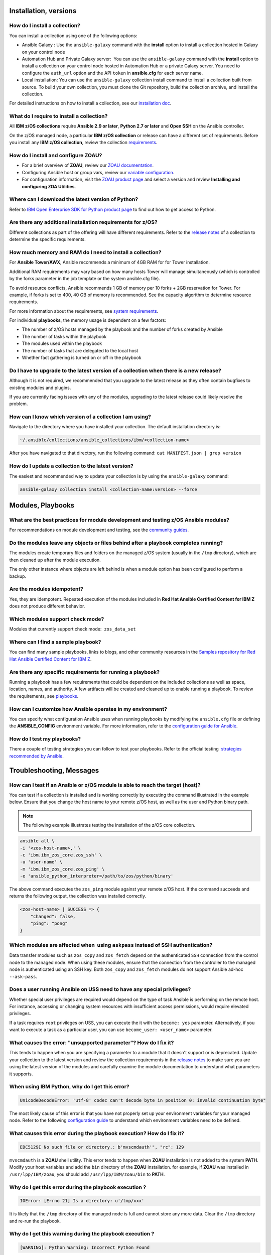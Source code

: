 .. ...........................................................................
.. © Copyright IBM Corporation 2020                                          .
.. ...........................................................................

Installation, versions
======================

How do I install a collection?
------------------------------

You can install a collection using one of the following options:

* Ansible Galaxy : Use the ``ansible-galaxy`` command with the **install**
  option to install a collection hosted in Galaxy on your control node

* Automation Hub and Private Galaxy server:  You can use the ``ansible-galaxy``
  command with the **install** option to install a collection on your
  control node hosted in Automation Hub or a private Galaxy server.
  You need to configure the ``auth_url`` option and the API ``token``  in
  **ansible.cfg** for each server name.

* Local installation: You can use the ``ansible-galaxy`` collection install
  command to install a collection built from source. To build your own
  collection, you must clone the Git repository, build the collection archive,
  and install the collection.

For detailed instructions on how to install a collection, see our
`installation doc`_.

What do I require to install a collection?
------------------------------------------
All **IBM z/OS collections** require **Ansible 2.9 or later**,
**Python 2.7 or later** and **Open SSH** on the Ansible controller.

On the z/OS managed node, a particular **IBM z/OS collection** or release can
have a different set of requirements. Before you install any
**IBM z/OS collection**, review the collection `requirements`_.

.. _requirements:
   https://ibm.github.io/z_ansible_collections_doc/requirements/requirements.html


How do I install and configure ZOAU?
------------------------------------

* For a brief overview of **ZOAU**, review our `ZOAU documentation`_.
* Configuring Ansible host or group vars, review our `variable configuration`_.
* For configuration information, visit the `ZOAU product page`_ and select a
  version and review **Installing and configuring ZOA Utilities**.

.. _ZOAU documentation:
   https://ibm.github.io/z_ansible_collections_doc/ibm_zos_core/docs/source/requirements_managed.html#zoau

.. _ZOAU product page:
   https://www.ibm.com/support/knowledgecenter/en/SSKFYE

.. _variable configuration:
   https://github.com/IBM/z_ansible_collections_samples/blob/master/docs/share/configuration_guide.md#variables


Where can I download the latest version of Python?
--------------------------------------------------

Refer to `IBM Open Enterprise SDK for Python product page`_ to find out how to get
access to Python.

.. _IBM Open Enterprise SDK for Python product page:
   https://www.ibm.com/products/open-enterprise-python-zos


Are there any additional installation requirements for z/OS?
------------------------------------------------------------

Different collections as part of the offering will have different requirements.
Refer to the `release notes`_ of a collection to determine the specific
requirements.


How much memory and RAM do I need to install a collection?
----------------------------------------------------------

For **Ansible Tower/AWX**, Ansible recommends a minimum of 4GB RAM for for
Tower installation.

Additional RAM requirements may vary based on how many hosts Tower will manage
simultaneously (which is controlled by the forks parameter in the job template
or the system ansible.cfg file).

To avoid resource conflicts, Ansible recommends 1 GB of memory per
10 forks + 2GB reservation for Tower. For example, if forks is set to 400, 
40 GB of memory is recommended. See the capacity algorithm to determine resource requirements. 

For more information about the requirements, see `system requirements`_.

.. _system requirements:
   https://docs.ansible.com/ansible-tower/latest/html/installandreference/requirements_refguide.html


For individual **playbooks**, the memory usage is dependent on a few factors:

* The number of z/OS hosts managed by the playbook and the number of forks created by 
  Ansible
* The number of tasks within the playbook
* The modules used within the playbook
* The number of tasks that are delegated to the local host
* Whether fact gathering is turned on or off in the playbook


Do I have to upgrade to the latest version of a collection when there is a new release?
---------------------------------------------------------------------------------------

Although it is not required, we recommended that you upgrade to the
latest release as they often contain bugfixes to existing modules and plugins.

If you are currently facing issues with any of the modules, upgrading to the
latest release could likely resolve the problem.


How can I know which version of a collection I am using?
--------------------------------------------------------

Navigate to the directory where you have installed your collection. The default
installation directory is:

.. code-block:: sh

   ~/.ansible/collections/ansible_collections/ibm/<collection-name>

After you have navigated to that directory, run the following command:
``cat MANIFEST.json | grep version``


How do I update a collection to the latest version?
---------------------------------------------------

The easiest and recommended way to update your collection is by using the
``ansible-galaxy`` command:

.. code-block:: sh

   ansible-galaxy collection install <collection-name:version> --force

Modules, Playbooks
==================

What are the best practices for module development and testing z/OS Ansible modules?
------------------------------------------------------------------------------------

For recommendations on module development and testing, see the
`community guides`_.

.. _community guides:
   https://ibm.github.io/z_ansible_collections_doc/ibm_zos_core/docs/source/community_guides.html#development


Do the modules leave any objects or files behind after a playbook completes running?
------------------------------------------------------------------------------------

The modules create temporary files and folders on the managed z/OS system
(usually in the ``/tmp`` directory), which are then cleaned up after the module
execution.

The only other instance where objects are left behind is when a
module option has been configured to perform a backup.


Are the modules idempotent?
---------------------------

Yes, they are idempotent. Repeated execution of the modules included in
**Red Hat Ansible Certified Content for IBM Z** does not produce different
behavior.

Which modules support check mode?
---------------------------------

Modules that currently support check mode:  ``zos_data_set``

Where can I find a sample playbook?
-----------------------------------

You can find many sample playbooks, links to blogs, and other community
resources in the
`Samples repository for Red Hat Ansible Certified Content for IBM Z`_.

.. _Samples repository for Red Hat Ansible Certified Content for IBM Z:
   https://github.com/IBM/z_ansible_collections_samples


Are there any specific requirements for running a playbook?
-----------------------------------------------------------

Running a playbook has a few requirements that could be dependent on the
included collections as well as space, location, names, and authority. A
few artifacts will be created and cleaned up to enable running a playbook. To
review the requirements, see `playbooks`_.

.. _playbooks:
   https://ibm.github.io/z_ansible_collections_doc/playbooks/playbooks.html


How can I customize how Ansible operates in my environment?
-----------------------------------------------------------

You can specify what configuration Ansible uses when running playbooks by
modifying the ``ansible.cfg`` file or defining the **ANSIBLE_CONFIG** environment
variable. For more information, refer to the `configuration guide for Ansible`_.

.. _configuration guide for Ansible:
   https://docs.ansible.com/ansible/latest/installation_guide/intro_configuration.html

How do I test my playbooks?
---------------------------

There a couple of testing strategies you can follow to test your playbooks.
Refer to the official testing  `strategies recommended by Ansible`_.

.. _strategies recommended by Ansible:
  https://docs.ansible.com/ansible/latest/reference_appendices/test_strategies.html


Troubleshooting, Messages
=========================

How can I test if an Ansible or z/OS module is able to reach the target (host)?
-------------------------------------------------------------------------------
You can test if a collection is installed and is working correctly by executing
the command illustrated in the example below. Ensure that you change the host
name to your remote z/OS host, as well as the user and Python binary path.

.. note::
   The following example illustrates testing the installation of the
   z/OS core collection.

.. code-block:: sh

    ansible all \
    -i '<zos-host-name>,' \
    -c 'ibm.ibm_zos_core.zos_ssh' \
    -u 'user-name' \
    -m 'ibm.ibm_zos_core.zos_ping' \
    -e 'ansible_python_interpreter=/path/to/zos/python/binary'


The above command executes the ``zos_ping`` module against your remote
z/OS host. If the command succeeds and returns the following output,
the collection was installed correctly.

.. code-block:: sh

    <zos-host-name> | SUCCESS => {
        "changed": false,
        "ping": "pong"
    }

Which modules are affected when  using ``askpass`` instead of SSH authentication?
---------------------------------------------------------------------------------
Data transfer modules such as ``zos_copy`` and ``zos_fetch`` depend on the
authenticated ``SSH`` connection from the control node to the managed node. When
using these modules, ensure that the connection from the controller to the
managed node is authenticated using an SSH key. Both
``zos_copy`` and ``zos_fetch`` modules do not support Ansible ad-hoc
``--ask-pass``.


Does a user running Ansible on USS need to have any special privileges?
-------------------------------------------------------------------------
Whether special user privileges are required would depend on the type of task
Ansible is performing on the remote host. For instance, accessing or
changing system resources with insufficient access permissions,
would require elevated privileges.

If a task requires ``root`` privileges on USS, you can execute the it with the 
``become: yes`` parameter. Alternatively, if you want to execute a task as a
particular user, you can use ``become_user: <user_name>`` parameter.


What causes the error: **"unsupported parameter"**? How do I fix it?
-----------------------------------------------------------------------------------------------
This tends to happen when you are specifying a parameter to a module that it
doesn't support or is deprecated. Update your collection to the latest version
and review the collection requirements in the `release notes`_ to make sure you
are using the latest version of the modules and carefully examine the module
documentation to understand what parameters it supports.


When using IBM Python, why do I get this error?
-----------------------------------------------
.. code-block::

   UnicodeDecodeError: 'utf-8' codec can't decode byte in position 0: invalid continuation byte"

The most likely cause of this error is that you have not properly set up your
environment variables for your managed node. Refer to the following
`configuration guide`_ to understand which environment variables need to be
defined.

.. _configuration guide:
    https://github.com/IBM/z_ansible_collections_samples/blob/master/docs/share/configuration_guide.md


What causes this error during the playbook execution? How do I fix it?
----------------------------------------------------------------------

.. code-block:: sh

   EDC5129I No such file or directory.: b'mvscmdauth'", "rc": 129


``mvscmdauth`` is a **ZOAU** shell utility. This error tends to happen when
**ZOAU** installation is not added to the system **PATH**. Modify your host
variables and add the ``bin`` directory of the **ZOAU** installation. for
example, if **ZOAU** was installed in ``/usr/lpp/IBM/zoau``, you should add
``/usr/lpp/IBM/zoau/bin`` to **PATH**.


Why do I get this error during the playbook execution ?
-------------------------------------------------------

.. code-block:: sh

   IOError: [Errno 21] Is a directory: u'/tmp/xxx'
   

It is likely that the ``/tmp`` directory of the managed node is full and cannot
store any more data. Clear the ``/tmp`` directory and re-run the
playbook.


Why do I get this warning during the playbook execution ?
---------------------------------------------------------

.. code-block:: sh

   [WARNING]: Python Warning: Incorrect Python Found

It is likely that you are using an older version of the collection which was
supported by the **Rocket Python** distribution. Verify that you have installed
**IBM Open Enterprise SDK for Python** on your z/OS managed node and upgrade
to the latest version of the collection. To learn more about how to upgrade the
collection, see our `installation doc`_ or the sample `repository doc`_.

.. _repository doc:
    https://docs.ansible.com/ansible/latest/user_guide/collections_using.html#id2

.. note::

   By default the ``ansible-galaxy install`` command installs the latest
   collection.

Why do I get this error during the playbook execution ?
-------------------------------------------------------

.. code-block:: sh

   Internal Error: Unable to find message file for command: mvscmdmsg

``mvscmdmsg`` is a **ZOAU** utility. Generally, this issue appears when the
environment variables are configured incorrectly. Refer to the
`configuration guide`_ documentation to understand how to properly configure
these variables.


Why does my managed z/OS system pre-login prompt cause the ``zos_copy`` and ``zos_fetch`` modules to fail?
----------------------------------------------------------------------------------------------------------

By default, ``SFTP`` redirects **pre-login** prompts to system **stderr**,
which ``zos_copy`` interprets as a failure. You can bypass this behavior and
ignore stderr content by setting **ignore_sftp_stderr** parameter of
``zos_copy`` to **true**.


Community
=========

Where can I open issues and track them?
----------------------------------------------
You can track open issues and raise new issues for bugs, feature issues, or
comments in our `contributing topic`_.

.. _contributing topic:
    https://ibm.github.io/z_ansible_collections_doc/reference/community.html

How frequently are the collections updated?
-------------------------------------------
We follow Agile methodologies to continuously deliver new features. The
complexity of the features drives the release cadence. We encourage you to
review the release notes to learn about our latest release.

What collections are offered as part of RedHat certified content?
-----------------------------------------------------------------
Currently, we offer collections for z/OS core and z/OS IMS under the Red Hat
Ansible Certified Content available in Ansible Automation Hub and Galaxy. These
collections offer a seamless, unified workflow orchestration with configuration
management, provisioning, and application deployment in one easy-to-use
platform.

Can I contribute new modules to the collection?
-----------------------------------------------
We are currently not accepting community contributions. We do encourage you to
open git issues for bugs, comments or feature requests. To learn more about how
to contribute to a collection, see our `contributing topic`_.

Where can I find the documentation for a particular collection?
---------------------------------------------------------------
Collections certified with Red Hat Automation Hub will have integrated
documentation. If you have entitlement to Automation Hub, you can
view the `collections documentation`_. You can also navigate to 
**Ansible Automation Hub** --> **Collections** --> **enter a collection name in the
Filter by keywords field** --> **Documentation**.

Optionally, you can access documentation under **Ansible Content** in the
Red Hat Ansible Certified Content for IBM Z collection documentation site.

.. _collections documentation:
   https://cloud.redhat.com/ansible/automation-hub/?page_size=12&view_type=list&tags=zos


Others
======

How are precedence rules defined in Ansible?
--------------------------------------------

Ansible offers four sources for controlling its behavior. In order of precedence
from lowest (most easily overridden) to highest (overrides all others), the
categories are:

* Configuration settings
* Command-line options
* Playbook keywords
* Variables


For a more detailed explanation of precedence rules, refer to both the
`official documentation`_ and `reference`_.

.. _official documentation:
   https://docs.ansible.com/ansible/latest/reference_appendices/general_precedence.html
   
.. _reference:
   https://docs.ansible.com/ansible/latest/reference_appendices/config.html#the-configuration-file>>


.. ..........................................................................
.. . Global doc links
.. ..........................................................................

.. _configuration guide:
    https://github.com/IBM/z_ansible_collections_samples/blob/master/docs/share/configuration_guide.md

.. _installation doc:
   https://ibm.github.io/z_ansible_collections_doc/installation/installation.html

.. _release notes:
   https://ibm.github.io/z_ansible_collections_doc/release/release.html

.. _contributing topic:
    https://ibm.github.io/z_ansible_collections_doc/reference/community.html


.. ..........................................................................
.. . Disabled for the time being, when the collections can contribute content
.. . enable this feature
.. ..........................................................................
.. Offerings
.. =========
..
.. .. toctree::
..    :maxdepth: 1
..
..    z/OS core </../ibm_zos_core/docs/source/faqs.rst>
..    z/OS IMS </../ibm_zos_ims/docs/source/faqs.rst>
